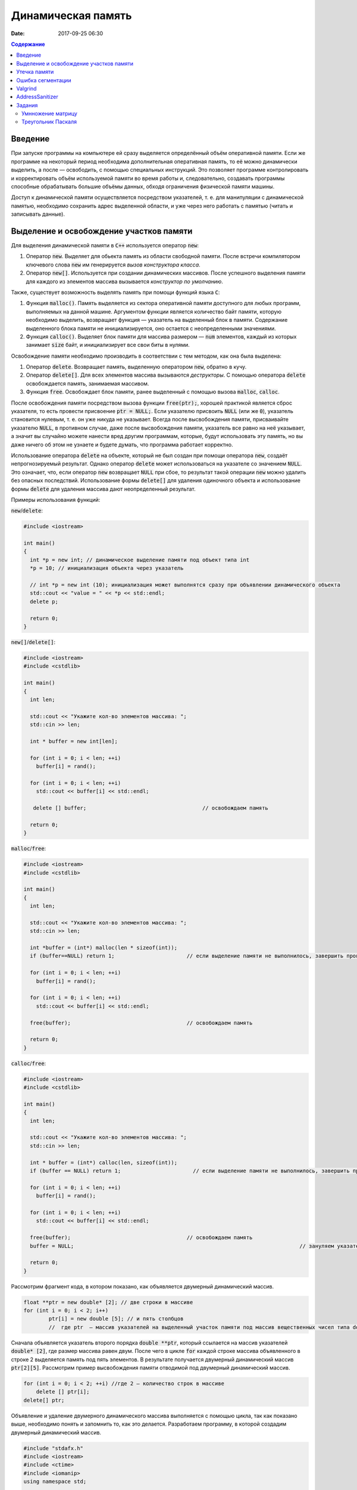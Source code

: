 Динамическая память
###################

:date: 2017-09-25 06:30


.. default-role:: code
.. contents:: Содержание

Введение
========

При запуске программы на компьютере ей сразу выделяется определённый объём оперативной памяти. Если же программе на некоторый период необходима дополнительная оперативная память, то её можно динамически выделить, а после — освободить, с помощью специальных инструкций. Это позволяет программе контролировать и корректировать объём используемой памяти во время работы и, следовательно, создавать программы способные обрабатывать большие объёмы данных, обходя ограничения физической памяти машины.

Доступ к динамической памяти осуществляется посредством указателей, т. е.  для манипуляции с динамической памятью, необходимо сохранить адрес выделенной области, и уже через него работать с памятью (читать и записывать данные).


Выделение и освобождение участков памяти
========================================

Для выделения динамической памяти в `С++` используется оператор `new`:

#. Оператор `new`. Выделяет для обьекта память из области свободной памяти. После встречи компилятором ключевого слова `new` им генерируется *вызов конструктора класса*.
#. Оператор `new[]`. Используется при создании динамических массивов. После успешного выделения памяти для каждого из элементов массива вызывается *конструктор по умолчанию*.

Также, существует возможность выделять память при помощи функций языка `C`:

#. Функция `malloc()`.  Память выделяется из сектора оперативной памяти доступного для любых программ, выполняемых на данной машине. Аргументом функции является количество байт памяти, которую необходимо выделить, возвращает функция — указатель на выделенный блок в памяти. Содержание выделенного блока памяти не инициализируется, оно остается с неопределенными значениями.
#. Функция `calloc()`. Выделяет блок памяти для массива размером — `num` элементов, каждый из которых занимает `size` байт, и инициализирует все свои биты в нулями.


Освобождение памяти необходимо производить в соответствии с тем методом, как она была выделена:

#. Оператор `delete`.   Возвращает память, выделенную оператором `new`, обратно в кучу.
#. Оператор `delete[]`. Для всех элементов массива вызываются *деструкторы*. С помощью оператора `delete` освобождается память, занимаемая массивом.
#. Функция `free`. Освобождает блок памяти, ранее выделенный с помощью вызова `malloc`, `calloc`. 

После освобождения памяти посредством вызова функции `free(ptr);`, хорошей практикой является сброс указателя, то есть провести присвоение `ptr = NULL;`. Если указателю присвоить `NULL` (или же `0`), указатель становится нулевым, т. е. он уже никуда не указывает. Всегда после высвобождения памяти, присваивайте указателю `NULL`, в противном случае, даже после высвобождения памяти, указатель все равно на неё указывает, а значит вы случайно можете нанести вред другим программам, которые, будут использовать эту память, но вы даже ничего об этом не узнаете и будете думать, что программа работает корректно.

Использование оператора `delete` на объекте, который не был создан при помощи оператора `new`, создаёт непрогнозируемый результат. Однако оператор `delete` может использоваться на указателе со значением `NULL`. Это означает, что, если оператор `new` возвращает `NULL` при сбое, то результат такой операции `new` можно удалить без опасных последствий. 
Использование формы `delete[]` для удаления одиночного объекта и использование формы `delete` для удаления массива дают неопределенный результат.

Примеры использования функций:

`new`/`delete`:

.. code-block:: c

	#include <iostream>
	 
	int main()
	{
	  int *p = new int; // динамическое выделение памяти под объект типа int
	  *p = 10; // инициализация объекта через указатель

	  // int *p = new int (10); инициализация может выполнятся сразу при объявлении динамического объекта
	  std::cout << "value = " << *p << std::endl;
	  delete p; 

	  return 0;
	}


`new[]`/`delete[]`:

.. code-block:: c

	#include <iostream>
	#include <cstdlib>
	 
	int main()
	{
	  int len;
	 
	  std::cout << "Укажите кол-во элементов массива: ";
	  std::cin >> len;
	 
	  int * buffer = new int[len];

	  for (int i = 0; i < len; ++i)
	    buffer[i] = rand();

	  for (int i = 0; i < len; ++i)
	    std::cout << buffer[i] << std::endl;

	   delete [] buffer;                                     // освобождаем память

	  return 0;
	}


`malloc`/`free`:

.. code-block:: c

	#include <iostream>
	#include <cstdlib>
	 
	int main()
	{
	  int len;
	 
	  std::cout << "Укажите кол-во элементов массива: ";
	  std::cin >> len;
	 
	  int *buffer = (int*) malloc(len * sizeof(int));
	  if (buffer==NULL) return 1;                       // если выделение памяти не выполнилось, завершить программу
	 
	  for (int i = 0; i < len; ++i)
	    buffer[i] = rand();

	  for (int i = 0; i < len; ++i)
	    std::cout << buffer[i] << std::endl;

	  free(buffer);                                     // освобождаем память

	  return 0;
	}


`calloc`/`free`:

.. code-block:: c

	#include <iostream>
	#include <cstdlib>
	 
	int main()
	{
	  int len;
	 
	  std::cout << "Укажите кол-во элементов массива: ";
	  std::cin >> len;
	 
	  int * buffer = (int*) calloc(len, sizeof(int));
	  if (buffer == NULL) return 1;                       // если выделение памяти не выполнилось, завершить программу
	 
	  for (int i = 0; i < len; ++i)
	    buffer[i] = rand();

	  for (int i = 0; i < len; ++i)
	    std::cout << buffer[i] << std::endl;

	  free(buffer);                                     // освобождаем память
	  buffer = NULL;									// зануляем указатель

	  return 0;
	}

Рассмотрим фрагмент кода, в котором показано, как объявляется двумерный динамический массив.

.. code-block:: c
	
	float **ptr = new double* [2]; // две строки в массиве
	for (int i = 0; i < 2; i++)
		ptr[i] = new double [5]; // и пять столбцов
		//  где ptr  – массив указателей на выделенный участок памяти под массив вещественных чисел типа double


Сначала объявляется указатель второго порядка `double **ptr`, который ссылается на массив указателей  `double* [2]`, где размер массива равен двум. После чего в цикле `for` каждой строке массива объявленного в строке 2 выделяется память под пять элементов. В результате получается двумерный динамический массив  `ptr[2][5]`. Рассмотрим пример высвобождения памяти отводимой под двумерный динамический массив.

.. code-block:: c

    for (int i = 0; i < 2; ++i) //где 2 – количество строк в массиве
        delete [] ptr[i]; 
    delete[] ptr;


Объявление и удаление двумерного динамического массива выполняется с помощью цикла, так как показано выше, необходимо понять и  запомнить то, 
как это делается. Разработаем программу, в которой создадим двумерный динамический массив.

.. code-block:: c
 
	#include "stdafx.h"
	#include <iostream>
	#include <ctime>
	#include <iomanip>
	using namespace std;
	 
	int main()
	{
	    double **ptr = new double* [2]; // две строки в массиве
	    for (int i = 0; i < 2; ++i)
	        ptr[i] = new double [5]; // и пять столбцов

	    // заполнение массива
	    for (int count_row = 0; count_row < 2; ++count_row)
	        for (int count_column = 0; count_column < 5; ++count_column)
	            ptr[count_row][count_column] = rand() % 10; //заполнение массива случайными числами с масштабированием от 0 до 10
	    
	    // вывод массива
	    for (int count_row = 0; count_row < 2; ++count_row)
	    {
	        for (int count_column = 0; count_column < 5; ++count_column)
	            cout << ptr[count_row][count_column] << "   ";
	        cout << endl;
	    }
	    
	    // удаление двумерного динамического массива
	    for (int i = 0; i < 2; ++i)
	        delete[] ptr[i];

	    delete[] ptr;

	    return 0;
	}


Утечка памяти
=============

Утечка памяти (англ. memory leak) — процесс неконтролируемого уменьшения объёма свободной оперативной памяти компьютера, связанный с ошибками в работающих программах, вовремя не освобождающих ненужные уже участки памяти, или с ошибками системных служб контроля памяти.

Рассмотрим пример:

.. code-block:: c

	char *p;
	for( int i = 0; i < 5; i++ ) {
	    p = new char[100];
	}
	delete [] p;


В этом примере с помощью `new` создается объект в динамической памяти. Вызов оператора `new` происходит 5 раз, причём каждый следующий раз адрес нового объекта перезаписывает значение, хранящееся в указателе `p`. Оператор `delete` выполняет удаление объекта, созданного на последней итерации цикла. Однако первые 4 объекта остаются в динамической памяти, и одновременно в программе не остаётся переменных, которые бы хранили адреса этих объектов. Т.е. после завершения цикла невозможно ни получить доступ к первым 4 объектам, ни удалить их.

В случае с двухмерными массивами сценарий удаления выглядит следующим образом:

.. code-block:: c

	for (int i = 0; i < row_count; ++i) // где row_count кол-во элементов в массиве
	    delete[] ptr[i];

	delete[] ptr;


Если "забыть" про цикл или подставить значение `row_count` меньшее чем при выделении памяти или не удалить `ptr`, то память не будет освобождена. 

Утечки памяти приводят к тому, что потребление памяти программой неконтролируемо возрастает, в результате рано или поздно вступают в действие архитектурные ограничения среды исполнения (операционной системы, виртуальной машины), и тогда новое выделение памяти становится невозможным. В этой ситуации в программе, которая запрашивает память, обычно происходит аварийная остановка. Это может по стечению обстоятельств произойти и совсем с другой программой после того, как программа, подверженная утечкам, исчерпает всю память.


Ошибка сегментации
==================

Ошибка сегментации (англ. Segmentation fault, сокр. segfault) — ошибка программного обеспечения, возникающая при попытке обращения к недоступным для записи участкам памяти либо при попытке изменения памяти запрещённым способом.

Пример ошибки сегментации при попытке записать в область памяти, предназначенную только для чтения:

.. code-block:: c

	int main() {
	     const char *p = "hello world";
	    *(char *)p = 'H';
	}


В зависимости от компилятора и операционной системы ошибка возникнет либо после запуска программы:

.. code-block:: c

	$ gcc segfault.c -g -o segfault
	$ ./segfault
	Segmentation fault


либо на этапе компиляции:

.. code-block:: c

	 $ gcc segfault.c -g -o segfault
	segfault.c: In function ‘main’:
	segfault.c:3: error: assignment of read-only location


Чаще всего ошибка сегментации происходит потому, что указатель или нулевой, или указывает на произвольный участок памяти (возможно, потому что не был инициализирован), или указывает на удаленный участок памяти:

.. code-block:: c

	char* p1 = NULL;  /* инициализирован как нулевой, в чем нет ничего плохого, но на многих системах он не может быть разыменован */
	char* p2;  /* вообще не инициализирован */
	char* p3  = (char *)malloc(20);  /* хорошо, участок памяти выделен */

	free(p3);  /* но теперь его больше нет */


Теперь разыменование любого из этих указателей может вызвать ошибку сегментации:

.. code-block:: c

	// Ошибка сегментации может возникнуть в любой из этих трех строчек
	char c1 = *p1;
	char c2 = *p2;
	char c3 = *p3;


Ошибка сегментации может возникнуть при использовании массивов, если случайно указать в качестве размера массива неинициализированную переменную:

.. code-block:: c

	int main()
	{
	   int const nmax=10;
	   int i,n,a[n]; // значение переменной n не задано
	}


Valgrind
========

Valgrind хорошо известен как мощное средство поиска ошибок работы с памятью. Но кроме этого, в его составе имеется некоторое количество дополнительных утилит, предназначенных для профилирования программ, анализа потребления памяти и поиска ошибок связанных с синхронизацией в многопоточных программах.
Работа с `valgrind` достаточно проста -- его поведение полностью управляется опциями командной строки, а также не требует специальной подготовки программы, которую необходимо проанализировать (Хотя все-таки рекомендуется пересобрать программу с отладочной информацией и отключенной оптимизацией используя флаги компиляции `-g` и `-O0`). Если программа запускается командой "программа аргументы", то для ее запуска под управлением `valgrind`, необходимо в начало этой командной строки добавить слово `valgrind`, и указать опции, необходимые для его работы.

Например, так:

.. code-block:: c

        valgrind --leak-check=full --leak-resolution=med программа аргументы


что приведет к запуску нужной программы c заданными аргументами, и для нее будет проведен поиск утечек памяти. Если в проекте нет утечки памяти, вывод будет похож на этот

.. code-block:: c

	==1234== HEAP SUMMARY:
	==1234== in use at exit: 16 bytes in 1 blocks
	==1234== total heap usage: 5 allocs, 4 frees, 80 bytes allocated
	==1234==
	==1234== LEAK SUMMARY:
	==1234== definitely lost: 16 bytes in 1 blocks
	==1234== indirectly lost: 0 bytes in 0 blocks
	==1234== possibly lost: 0 bytes in 0 blocks
	==1234== still reachable: 0 bytes in 0 blocks
	==1234== suppressed: 0 bytes in 0 blocks
	==1234== Rerun with —leak-check=full to see details of leaked memory
	==1234==
	==1234== For counts of detected and suppressed errors, rerun with: -v
	==1234== ERROR SUMMARY: 0 errors from 0 contexts (suppressed: 0 from 0)
	(1234 — идентификатор процесса в системе, он будет отличаться от запуска к запуску.)


В случае если память выделенная `new` не освобождается, то при запуске `valgrind` будет показан список вызовов `new` которые не имеют последующих вызовов `delete`. Рассмотрим пример:

.. code-block:: c

	int main()
	{
	    char *ix = new char [5];
	    return 0;
	}

При использовании `valgrind` будет показано:


.. code-block:: c

	==1234== HEAP SUMMARY:
	==1234== in use at exit: 5 bytes in 1 blocks
	==1234== total heap usage: 1 allocs, 0 frees, 5 bytes allocated

Eсли мы перекомпилировать код с отладочной информацией (добавлением параметра `-g` в `g++`), мы получим более полезную информацию:

.. code-block:: c

	==15635== HEAP SUMMARY:
	==15635== in use at exit: 5 bytes in 1 blocks
	==15635== total heap usage: 1 allocs, 0 frees, 5 bytes allocated
	==15635==
	==15635== 10 bytes in 1 blocks are definitely lost in loss record 1 of 1
	==15635== at 0x4C2BAD7: operator new[](unsigned long) (vg_replace_malloc.c:363)
	==15635== by 0x400575: main (man.cpp:3)

Теперь мы знаем точную строку, где был вызов new — man.cpp:3. Хотя отслеживание места, где необходимо освободить память, еще под вопросом, по крайней мере, становится понятно, с чего начать поиск. 
Иногда `--leak-check=yes` не показывает все утечки памяти. Чтобы найти абсолютно все непарные вызовы `new`, необходимо использовать `--show-reachable=yes`. Вывод программы будет почти точно такой же, но он будет показывать больше не освобождённой памяти.

Valgrind может также показывать неверное использование памяти с помощью инструмента `Memcheck`. Например, если выделить массив используя `new`, а затем попытаться получить доступ к элементу за пределами массива:

.. code-block:: c

	int main()
	{
	    char *ptr = new char [5];
	    ptr[6] = 'a';
	    return 0;
	}


Скомпилируем в `g++`  этот исходник и в терминале вводим команду запуска `valgrind`:

.. code-block:: c

	g++ -g myprog.cpp
	valgrind —tool=memcheck —leak-check=yes ‘/home/student/a.out’


В получим следующую информацию:

.. code-block:: c

	==1234== Invalid write of size 1
	==1234== at 0x400582: main (man.cpp:4)
	==1234== Address 0x5a0504a is 0 bytes after a block of size 5 alloc’d
	==1234== at 0x4C2BAD7: operator new[](unsigned long) (vg_replace_malloc.c:363)
	==1234== by 0x400575: main (man.cpp:3)

Данный вывод указывает на то, что используется указатель, выделенный для 5 байт, за пределами этого диапазона и происходит `Invalid write`. Если бы программа пыталась читать из этой памяти, то предупреждение было бы `Invalid read of size num`, где `num` — это объем памяти, который программа пытается прочитать. (Для `char` это будет один, а для `int` это будет либо 2, либо 4, в зависимости разрядности системы.) 
Valgrind также выводит трассировку стека вызовов функций, так что точно известно, где произошла ошибка.

Другой тип операции, которую обнаруживает Valgrind, это использование неинициализированного значения в условном операторе. Например, выполнив следующий код:

.. code-block:: c

	#include <iostream>
	 
	int main()
	{
	    int num;
	    if(num == 1)   
	        std::cout << "num == 1";
	    return 0;
	}

через Valgrind, получим следующий ответ:

.. code-block:: c

	==1234== Conditional jump or move depends on uninitialised value(s)
	==1234== at 0x4006E0: main (man.cpp:6)


Valgrind достаточно умен, чтобы знать, что, если переменной не присваивается значение, то эта переменная все еще находится в «неинициализированном» состоянии, а значит никаких операций с ней быть не должно, до тех пор пока она не инициализируется. Например, выполнив следующий код:

.. code-block:: c

    #include <iostream>
 
	int func(int val)
	{
	    if(val < 0)
	    {
	        std::cout << "val < 0" << std::endl;
	    }
	}
	 
	int main()
	{
	    int num;
	    func(num);
	}

в Valgrind, результом будет следующее предупреждение:

.. code-block:: c

	==1234== Conditional jump or move depends on uninitialised value(s)
	==1234== at 0x4006E3: func(int) (man.cpp:5)
	==1234== by 0x400707: main (man.cpp:14)


Из вывода `valgrind` следует, что проблема была в `func`, и что остальная часть вызовов стека, вероятно, не так уж важна. Но так как main предоставляет неинициализированное значение в `func` (не присваивается значение `num`), то необходимо начать искать и отслеживать путь присвоения переменных, пока не будет найдена неициализированная переменная. Это будет обнаружено только если на самом деле будет вызвана та ветвь кода, и, в частности, тот условный оператор. 

Valgrind также умеет обнаруживать другие случаи неправильного использования памяти: если вызывается `delete` дважды с одним и тем же значением указателя, то выводится следующее сообщение:

.. code-block:: c

	==16441== Invalid free() / delete / delete[] / realloc()


Valgrind не выполняет проверку границ в статических массивах (выделенных в стеке). Так что если объявить массив внутри функции:

.. code-block:: c

	int main()
	{
	    char string[5];
	    string[6] = 'c';
	}


то Valgrind не предупредит о выходе за пределы массива. Одно из возможных решений для тестирования — просто изменить статические массивы на динамически выделяемые, где будет проанализирована проверка на границы, хотя это может внести дополнительную путаницу связанную с вызовами `delete`.

AddressSanitizer
================

AddressSanitizer — библиотека, разработанная компанией Google, предназначенная для поиска следующих ошибок при работе с памятью:

#. Использование указателя после освобождения памяти.
#. Выход за пределы массива, выделенного в куче.
#. Выход за пределы массива, выделенного в стеке.
#. Выход за пределы глобального массива.
#. Передача указателя на локальную переменную функции в return.
#. Использование указателя на переменную за пределами ее области видимости.
#. Утечки памяти.

Рассмотрим пример:

.. code-block:: c

	// g++ -O -g -fsanitize=address myprog.cpp
	// ./a.out
	
	int main(int argc, char **argv) {
	  int *array = new int[100];
	  delete [] array;
	  return array[argc];  // BOOM
	}

В результате работы программы будет выдан следующая информация, указывающая на использование указателя после его удаления:

.. code-block:: c

	==26775==ERROR: AddressSanitizer: heap-use-after-free on address 0xb5d03e44 at pc 0x08048637 bp 0xbfc4ac28 sp 0xbfc4ac18
	READ of size 4 at 0xb5d03e44 thread T0
	    #0 0x8048636 in main test.cpp:4
	    #1 0xb7090636 in __libc_start_main (/lib/i386-linux-gnu/libc.so.6+0x18636)
	    #2 0x8048500  (/home/pashkoff/a.out+0x8048500)

	0xb5d03e44 is located 4 bytes inside of 400-byte region [0xb5d03e40,0xb5d03fd0)
	freed by thread T0 here:
	    #0 0xb72c6434 in operator delete[](void*) (/usr/lib/i386-linux-gnu/libasan.so.2+0x98434)
	    #1 0x804860b in main test.cpp:3
	    #2 0xb7090636 in __libc_start_main (/lib/i386-linux-gnu/libc.so.6+0x18636)

	previously allocated by thread T0 here:
	    #0 0xb72c5e46 in operator new[](unsigned int) (/usr/lib/i386-linux-gnu/libasan.so.2+0x97e46)
	    #1 0x80485f9 in main test.cpp:2
	    #2 0xb7090636 in __libc_start_main (/lib/i386-linux-gnu/libc.so.6+0x18636)

	SUMMARY: AddressSanitizer: heap-use-after-free test.cpp:4 main
	Shadow bytes around the buggy address:
	  0x36ba0770: fa fa fa fa fa fa fa fa fa fa fa fa fa fa fa fa
	  0x36ba0780: fa fa fa fa fa fa fa fa fa fa fa fa fa fa fa fa
	  0x36ba0790: fa fa fa fa fa fa fa fa fa fa fa fa fa fa fa fa
	  0x36ba07a0: fa fa fa fa fa fa fa fa fa fa fa fa fa fa fa fa
	  0x36ba07b0: fa fa fa fa fa fa fa fa fa fa fa fa fa fa fa fa
	=>0x36ba07c0: fa fa fa fa fa fa fa fa[fd]fd fd fd fd fd fd fd
	  0x36ba07d0: fd fd fd fd fd fd fd fd fd fd fd fd fd fd fd fd
	  0x36ba07e0: fd fd fd fd fd fd fd fd fd fd fd fd fd fd fd fd
	  0x36ba07f0: fd fd fd fd fd fd fd fd fd fd fa fa fa fa fa fa
	  0x36ba0800: fa fa fa fa fa fa fa fa fa fa fa fa fa fa fa fa
	  0x36ba0810: fa fa fa fa fa fa fa fa fa fa fa fa fa fa fa fa
	Shadow byte legend (one shadow byte represents 8 application bytes):
	  Addressable:           00
	  Partially addressable: 01 02 03 04 05 06 07 
	  Heap left redzone:       fa
	  Heap right redzone:      fb
	  Freed heap region:       fd
	  Stack left redzone:      f1
	  Stack mid redzone:       f2
	  Stack right redzone:     f3
	  Stack partial redzone:   f4
	  Stack after return:      f5
	  Stack use after scope:   f8
	  Global redzone:          f9
	  Global init order:       f6
	  Poisoned by user:        f7
	  Container overflow:      fc
	  Array cookie:            ac
	  Intra object redzone:    bb
	  ASan internal:           fe
	==26775==ABORTING


Задания
=======

Умнножение матрицу
------------------

#. Напишите программу, которая принимает на вход числа `M`, `N`, `K`, выделяет память под матрицу размером `MxN` типа `double` используя `malloc`, и `NxK` типа `int` используя `calloc` и `MxK` типа `double` используя `new[]`.
#. Инициализирует элементы первой матрицы по правилу x\ :sub:`ij`\ = i + j.
#. Инициализирует элементы второй матрицы по правилу x\ :sub:`ij`\ = 1 если `i == j`, 0 если `i != j`.
#. Записывает в третью матрицу результат умножения первых двух и распечатывает результат.
#. Освобождает выделенную память.
#. Используя Valgrind убедитесь, что нигде не происходит утечек памяти и выхода за пределы массивов.
#. Используя AddressSanitizer убедитесь, что нигде не происходит утечек памяти и выхода за пределы массивов.
#. Закомментируйте освобождение памяти и посмотрите, как изменится вывод утилит Valgrind и AddressSanitizer.
#. В коде программы обратитесь за границы одного из выделенных массивов и проанализируйте вывод тилит Valgrind и AddressSanitizer.

Треугольник Паскаля
-------------------

Выделите память под **треугольную матрицу** и заполните её, как `Треугольник Паскаля`__.

.. __: https://ru.wikipedia.org/wiki/%D0%A2%D1%80%D0%B5%D1%83%D0%B3%D0%BE%D0%BB%D1%8C%D0%BD%D0%B8%D0%BA_%D0%9F%D0%B0%D1%81%D0%BA%D0%B0%D0%BB%D1%8F